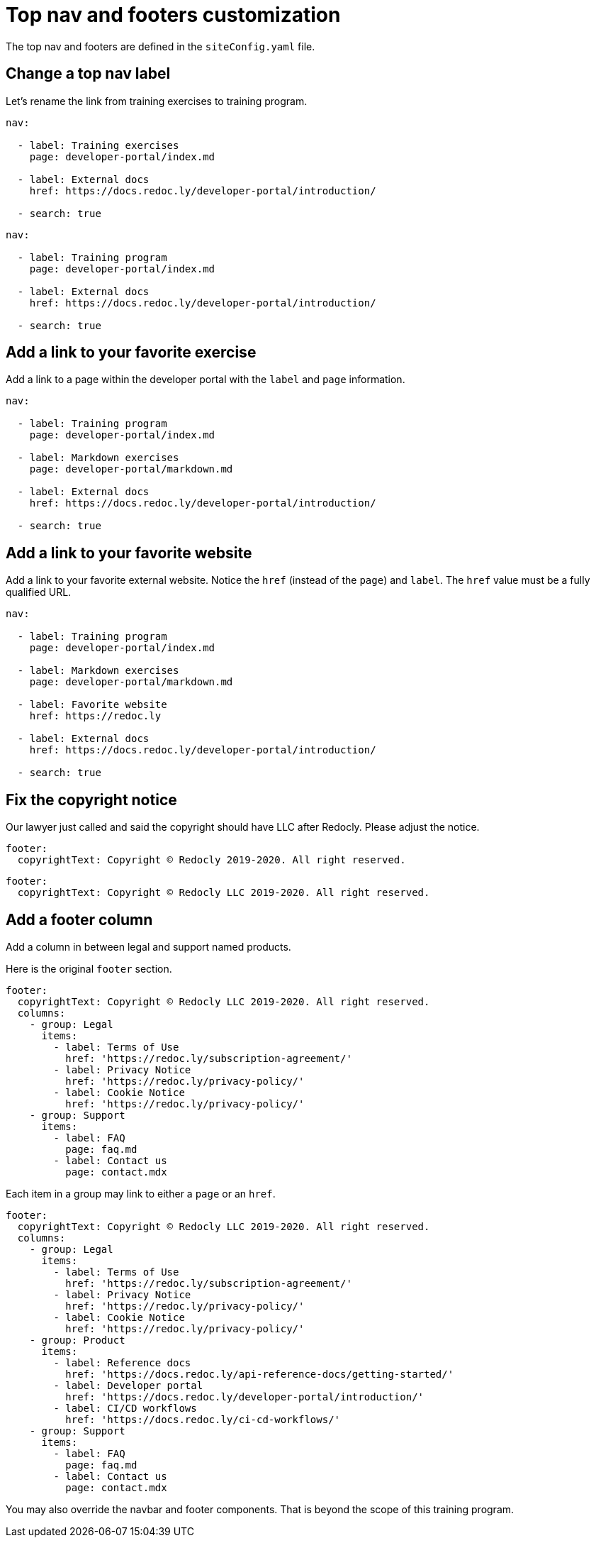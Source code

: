 = Top nav and footers customization

The top nav and footers are defined in the `siteConfig.yaml` file.

== Change a top nav label

Let's rename the link from training exercises to training program.

[source,Before]
----
nav:

  - label: Training exercises
    page: developer-portal/index.md

  - label: External docs
    href: https://docs.redoc.ly/developer-portal/introduction/

  - search: true
----

[source,After]
----
nav:

  - label: Training program
    page: developer-portal/index.md

  - label: External docs
    href: https://docs.redoc.ly/developer-portal/introduction/

  - search: true
----

== Add a link to your favorite exercise

Add a link to a page within the developer portal with the `label` and `page` information.

[source,yaml]
----
nav:

  - label: Training program
    page: developer-portal/index.md

  - label: Markdown exercises
    page: developer-portal/markdown.md

  - label: External docs
    href: https://docs.redoc.ly/developer-portal/introduction/

  - search: true
----

== Add a link to your favorite website

Add a link to your favorite external website.
Notice the `href` (instead of the `page`) and `label`.
The `href` value must be a fully qualified URL.

[source,yaml]
----
nav:

  - label: Training program
    page: developer-portal/index.md

  - label: Markdown exercises
    page: developer-portal/markdown.md

  - label: Favorite website
    href: https://redoc.ly

  - label: External docs
    href: https://docs.redoc.ly/developer-portal/introduction/

  - search: true
----

== Fix the copyright notice

Our lawyer just called and said the copyright should have LLC after Redocly.
Please adjust the notice.

[source,yaml]
----
footer:
  copyrightText: Copyright © Redocly 2019-2020. All right reserved.
----

[source,yaml]
----
footer:
  copyrightText: Copyright © Redocly LLC 2019-2020. All right reserved.
----

== Add a footer column

Add a column in between legal and support named products.

Here is the original `footer` section.

[source,yaml]
----
footer:
  copyrightText: Copyright © Redocly LLC 2019-2020. All right reserved.
  columns:
    - group: Legal
      items:
        - label: Terms of Use
          href: 'https://redoc.ly/subscription-agreement/'
        - label: Privacy Notice
          href: 'https://redoc.ly/privacy-policy/'
        - label: Cookie Notice
          href: 'https://redoc.ly/privacy-policy/'
    - group: Support
      items:
        - label: FAQ
          page: faq.md
        - label: Contact us
          page: contact.mdx
----

Each item in a group may link to either a `page` or an `href`.

[source,yaml]
----
footer:
  copyrightText: Copyright © Redocly LLC 2019-2020. All right reserved.
  columns:
    - group: Legal
      items:
        - label: Terms of Use
          href: 'https://redoc.ly/subscription-agreement/'
        - label: Privacy Notice
          href: 'https://redoc.ly/privacy-policy/'
        - label: Cookie Notice
          href: 'https://redoc.ly/privacy-policy/'
    - group: Product
      items:
        - label: Reference docs
          href: 'https://docs.redoc.ly/api-reference-docs/getting-started/'
        - label: Developer portal
          href: 'https://docs.redoc.ly/developer-portal/introduction/'
        - label: CI/CD workflows
          href: 'https://docs.redoc.ly/ci-cd-workflows/'
    - group: Support
      items:
        - label: FAQ
          page: faq.md
        - label: Contact us
          page: contact.mdx
----

You may also override the navbar and footer components.
That is beyond the scope of this training program.
